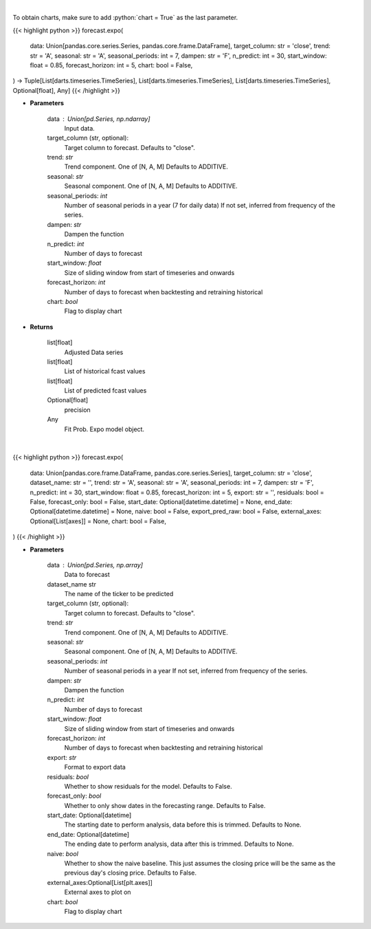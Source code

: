 .. role:: python(code)
    :language: python
    :class: highlight

|

To obtain charts, make sure to add :python:`chart = True` as the last parameter.

.. raw:: html

    <h3>
    > Getting data
    </h3>

{{< highlight python >}}
forecast.expo(
    data: Union[pandas.core.series.Series, pandas.core.frame.DataFrame],
    target_column: str = 'close',
    trend: str = 'A',
    seasonal: str = 'A',
    seasonal_periods: int = 7,
    dampen: str = 'F',
    n_predict: int = 30,
    start_window: float = 0.85,
    forecast_horizon: int = 5,
    chart: bool = False,
) -> Tuple[List[darts.timeseries.TimeSeries], List[darts.timeseries.TimeSeries], List[darts.timeseries.TimeSeries], Optional[float], Any]
{{< /highlight >}}

.. raw:: html

    <p>
    Performs Probabilistic Exponential Smoothing forecasting
    This is a wrapper around statsmodels Holt-Winters' Exponential Smoothing;
    we refer to this link for the original and more complete documentation of the parameters.

    https://unit8co.github.io/darts/generated_api/darts.models.forecasting.exponential_smoothing.html?highlight=exponential
    </p>

* **Parameters**

    data : Union[pd.Series, np.ndarray]
        Input data.
    target_column (str, optional):
        Target column to forecast. Defaults to "close".
    trend: *str*
        Trend component.  One of [N, A, M]
        Defaults to ADDITIVE.
    seasonal: *str*
        Seasonal component.  One of [N, A, M]
        Defaults to ADDITIVE.
    seasonal_periods: *int*
        Number of seasonal periods in a year (7 for daily data)
        If not set, inferred from frequency of the series.
    dampen: *str*
        Dampen the function
    n_predict: *int*
        Number of days to forecast
    start_window: *float*
        Size of sliding window from start of timeseries and onwards
    forecast_horizon: *int*
        Number of days to forecast when backtesting and retraining historical
    chart: *bool*
       Flag to display chart


* **Returns**

    list[float]
        Adjusted Data series
    list[float]
        List of historical fcast values
    list[float]
        List of predicted fcast values
    Optional[float]
        precision
    Any
        Fit Prob. Expo model object.

|

.. raw:: html

    <h3>
    > Getting charts
    </h3>

{{< highlight python >}}
forecast.expo(
    data: Union[pandas.core.frame.DataFrame, pandas.core.series.Series],
    target_column: str = 'close',
    dataset_name: str = '',
    trend: str = 'A',
    seasonal: str = 'A',
    seasonal_periods: int = 7,
    dampen: str = 'F',
    n_predict: int = 30,
    start_window: float = 0.85,
    forecast_horizon: int = 5,
    export: str = '',
    residuals: bool = False,
    forecast_only: bool = False,
    start_date: Optional[datetime.datetime] = None,
    end_date: Optional[datetime.datetime] = None,
    naive: bool = False,
    export_pred_raw: bool = False,
    external_axes: Optional[List[axes]] = None,
    chart: bool = False,
)
{{< /highlight >}}

.. raw:: html

    <p>
    Display Probabilistic Exponential Smoothing forecast
    </p>

* **Parameters**

    data : Union[pd.Series, np.array]
        Data to forecast
    dataset_name str
        The name of the ticker to be predicted
    target_column (str, optional):
        Target column to forecast. Defaults to "close".
    trend: *str*
        Trend component.  One of [N, A, M]
        Defaults to ADDITIVE.
    seasonal: *str*
        Seasonal component.  One of [N, A, M]
        Defaults to ADDITIVE.
    seasonal_periods: *int*
        Number of seasonal periods in a year
        If not set, inferred from frequency of the series.
    dampen: *str*
        Dampen the function
    n_predict: *int*
        Number of days to forecast
    start_window: *float*
        Size of sliding window from start of timeseries and onwards
    forecast_horizon: *int*
        Number of days to forecast when backtesting and retraining historical
    export: *str*
        Format to export data
    residuals: *bool*
        Whether to show residuals for the model. Defaults to False.
    forecast_only: *bool*
        Whether to only show dates in the forecasting range. Defaults to False.
    start_date: Optional[datetime]
        The starting date to perform analysis, data before this is trimmed. Defaults to None.
    end_date: Optional[datetime]
        The ending date to perform analysis, data after this is trimmed. Defaults to None.
    naive: *bool*
        Whether to show the naive baseline. This just assumes the closing price will be the same
        as the previous day's closing price. Defaults to False.
    external_axes:Optional[List[plt.axes]]
        External axes to plot on
    chart: *bool*
       Flag to display chart

